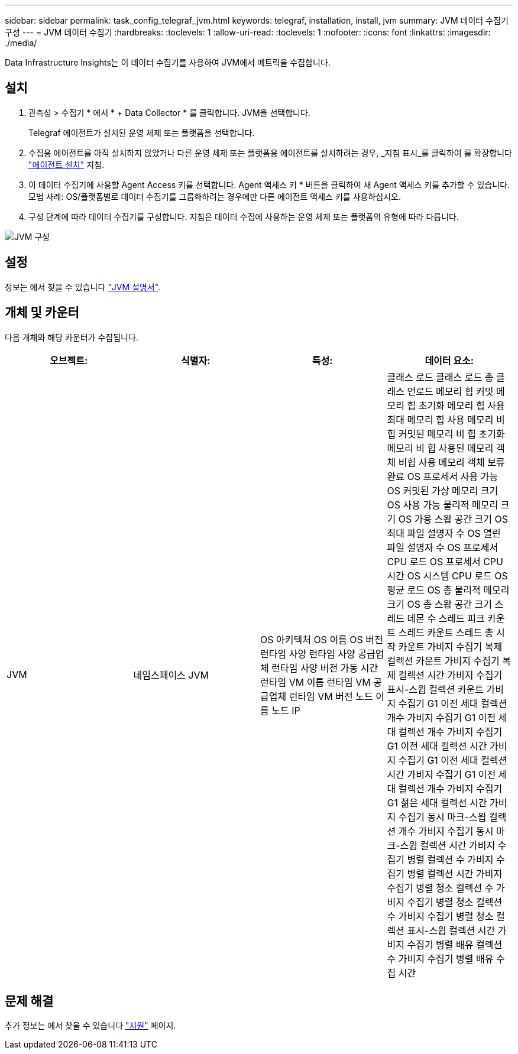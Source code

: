 ---
sidebar: sidebar 
permalink: task_config_telegraf_jvm.html 
keywords: telegraf, installation, install, jvm 
summary: JVM 데이터 수집기 구성 
---
= JVM 데이터 수집기
:hardbreaks:
:toclevels: 1
:allow-uri-read: 
:toclevels: 1
:nofooter: 
:icons: font
:linkattrs: 
:imagesdir: ./media/


[role="lead"]
Data Infrastructure Insights는 이 데이터 수집기를 사용하여 JVM에서 메트릭을 수집합니다.



== 설치

. 관측성 > 수집기 * 에서 * + Data Collector * 를 클릭합니다. JVM을 선택합니다.
+
Telegraf 에이전트가 설치된 운영 체제 또는 플랫폼을 선택합니다.

. 수집용 에이전트를 아직 설치하지 않았거나 다른 운영 체제 또는 플랫폼용 에이전트를 설치하려는 경우, _지침 표시_를 클릭하여 를 확장합니다 link:task_config_telegraf_agent.html["에이전트 설치"] 지침.
. 이 데이터 수집기에 사용할 Agent Access 키를 선택합니다. Agent 액세스 키 * 버튼을 클릭하여 새 Agent 액세스 키를 추가할 수 있습니다. 모범 사례: OS/플랫폼별로 데이터 수집기를 그룹화하려는 경우에만 다른 에이전트 액세스 키를 사용하십시오.
. 구성 단계에 따라 데이터 수집기를 구성합니다. 지침은 데이터 수집에 사용하는 운영 체제 또는 플랫폼의 유형에 따라 다릅니다.


image:JVMDCConfigLinux.png["JVM 구성"]



== 설정

정보는 에서 찾을 수 있습니다 link:https://docs.oracle.com/javase/specs/jvms/se12/html/index.html["JVM 설명서"].



== 개체 및 카운터

다음 개체와 해당 카운터가 수집됩니다.

[cols="<.<,<.<,<.<,<.<"]
|===
| 오브젝트: | 식별자: | 특성: | 데이터 요소: 


| JVM | 네임스페이스 JVM | OS 아키텍처 OS 이름 OS 버전 런타임 사양 런타임 사양 공급업체 런타임 사양 버전 가동 시간 런타임 VM 이름 런타임 VM 공급업체 런타임 VM 버전 노드 이름 노드 IP | 클래스 로드 클래스 로드 총 클래스 언로드 메모리 힙 커밋 메모리 힙 초기화 메모리 힙 사용 최대 메모리 힙 사용 메모리 비 힙 커밋된 메모리 비 힙 초기화 메모리 비 힙 사용된 메모리 객체 비힙 사용 메모리 객체 보류 완료 OS 프로세서 사용 가능 OS 커밋된 가상 메모리 크기 OS 사용 가능 물리적 메모리 크기 OS 가용 스왑 공간 크기 OS 최대 파일 설명자 수 OS 열린 파일 설명자 수 OS 프로세서 CPU 로드 OS 프로세서 CPU 시간 OS 시스템 CPU 로드 OS 평균 로드 OS 총 물리적 메모리 크기 OS 총 스왑 공간 크기 스레드 데몬 수 스레드 피크 카운트 스레드 카운트 스레드 총 시작 카운트 가비지 수집기 복제 컬렉션 카운트 가비지 수집기 복제 컬렉션 시간 가비지 수집기 표시-스윕 컬렉션 카운트 가비지 수집기 G1 이전 세대 컬렉션 개수 가비지 수집기 G1 이전 세대 컬렉션 개수 가비지 수집기 G1 이전 세대 컬렉션 시간 가비지 수집기 G1 이전 세대 컬렉션 시간 가비지 수집기 G1 이전 세대 컬렉션 개수 가비지 수집기 G1 젊은 세대 컬렉션 시간 가비지 수집기 동시 마크-스윕 컬렉션 개수 가비지 수집기 동시 마크-스윕 컬렉션 시간 가비지 수집기 병렬 컬렉션 수 가비지 수집기 병렬 컬렉션 시간 가비지 수집기 병렬 청소 컬렉션 수 가비지 수집기 병렬 청소 컬렉션 수 가비지 수집기 병렬 청소 컬렉션 표시-스윕 컬렉션 시간 가비지 수집기 병렬 배유 컬렉션 수 가비지 수집기 병렬 배유 수집 시간 
|===


== 문제 해결

추가 정보는 에서 찾을 수 있습니다 link:concept_requesting_support.html["지원"] 페이지.
